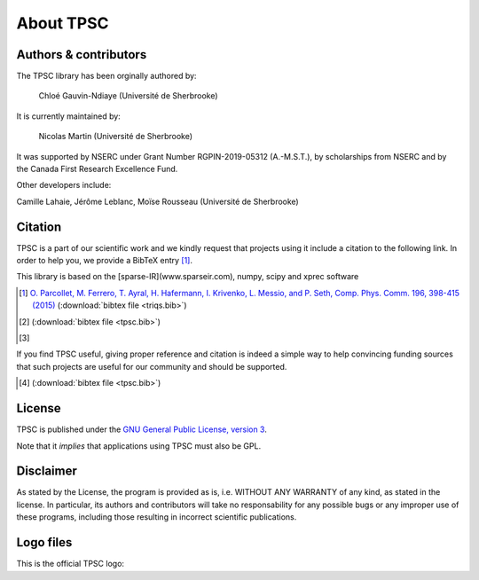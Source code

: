 About TPSC
###########


Authors & contributors
======================

The TPSC library has been orginally authored by:

 Chloé Gauvin-Ndiaye (Université de Sherbrooke)

It is currently maintained by:

 Nicolas Martin  (Université de Sherbrooke)

It was supported by NSERC under Grant Number RGPIN-2019-05312 (A.-M.S.T.), by scholarships from NSERC and by the Canada First Research  Excellence Fund.

Other developers include:

Camille Lahaie, Jérôme Leblanc, Moïse Rousseau (Université de Sherbrooke)

Citation
========

TPSC is a part of our scientific work and we kindly request that
projects using it include a citation to the following link. In
order to help you, we provide a BibTeX entry [#triqs]_.

This library is based on the [sparse-IR](www.sparseir.com), numpy, scipy and xprec software

.. [#triqs] `O. Parcollet, M. Ferrero, T. Ayral, H. Hafermann, I. Krivenko, L. Messio, and P. Seth, Comp. Phys. Comm. 196, 398-415 (2015) <http://dx.doi.org/10.1016/j.cpc.2015.04.023>`_ (:download:`bibtex file <triqs.bib>`)


.. [#sparse-ir1]  (:download:`bibtex file <tpsc.bib>`)
.. [#sparse-ir2] 

If you find TPSC useful, giving proper reference and citation is indeed a
simple way to help convincing funding sources that such projects are useful for
our community and should be supported.

.. [#TPSC]  (:download:`bibtex file <tpsc.bib>`)

License
=======

TPSC is published under the `GNU General Public License, version 3
<http://www.gnu.org/licenses/gpl.html>`_.

Note that it *implies* that applications using TPSC must also be GPL.

Disclaimer
==========

As stated by the License, the program is provided as is, i.e. WITHOUT ANY
WARRANTY of any kind, as stated in the license.  In particular, its authors and
contributors will take no responsability for any possible bugs or any improper
use of these programs, including those resulting in incorrect scientific
publications.


Logo files
==========

This is the official TPSC logo:
